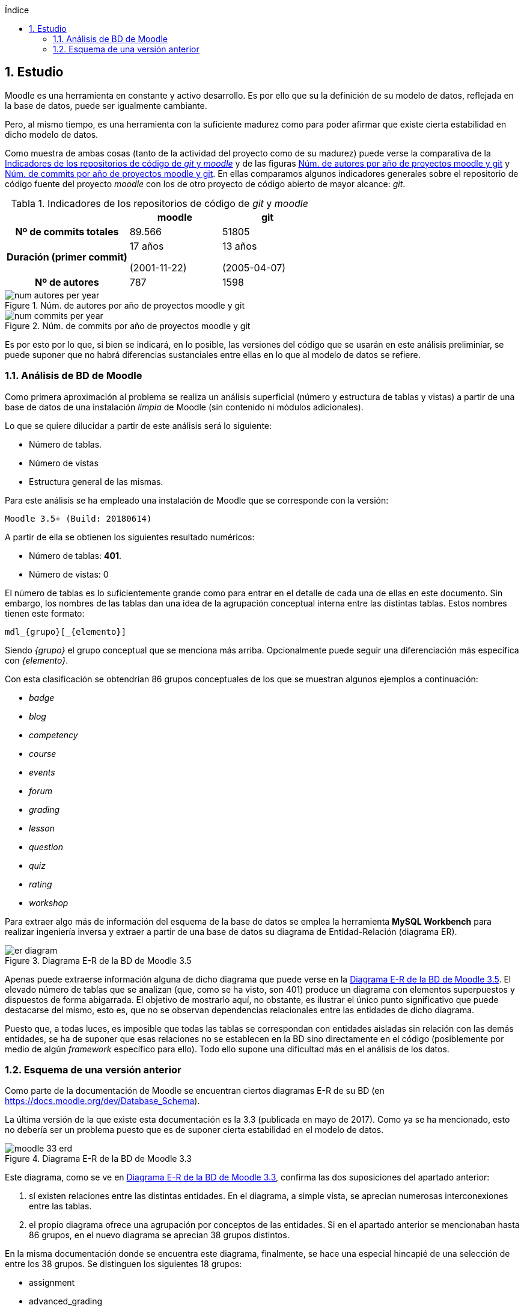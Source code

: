 :imagesdir: _images
:table-caption: Tabla

// Configuración github
ifdef::env-github[]
:tip-caption: :bulb:
:note-caption: :information_source:
:important-caption: :heavy_exclamation_mark:
:caution-caption: :fire:
:warning-caption: :warning:
endif::[]

ifndef::included[]
:numbered:
:toc:
:toclevels: 5
:lang: es
:encoding: utf8
:sectnumlevels: 5
:toc-title: Índice
:toc-placement: manual
:stem: latexmath
toc::[]

== Estudio

endif::[]

Moodle es una herramienta en constante y activo desarrollo.
Es por ello que su la definición de su modelo de datos, reflejada en la base de datos, puede ser igualmente cambiante.

Pero, al mismo tiempo, es una herramienta con la suficiente madurez como para poder afirmar que existe cierta estabilidad en dicho modelo de datos.

Como muestra de ambas cosas (tanto de la actividad del proyecto como de su madurez) puede verse la comparativa de la  <<tabla_indicadores_git_moodle>> y de las figuras <<figura_num_autores_git_moodle>> y <<figura_num_commits_git_moodle>>.
En ellas comparamos algunos indicadores generales sobre el repositorio de código fuente del proyecto _moodle_ con los de otro proyecto de código abierto de mayor alcance: _git_.

.Indicadores de los repositorios de código de _git_ y _moodle_
[[tabla_indicadores_git_moodle]]
[%header,cols="40%h,30%,30%"]
|===
||moodle|git
|Nº de commits totales|89.566|51805
|Duración (primer commit)|17 años

(2001-11-22)|13 años

(2005-04-07)
|Nº de autores|787|1598
|===

.Núm. de autores por año de proyectos moodle y git
[[figura_num_autores_git_moodle]]
image::num_autores_per_year.png[]

.Núm. de commits por año de proyectos moodle y git
[[figura_num_commits_git_moodle]]
image::num_commits_per_year.png[]

Es por esto por lo que, si bien se indicará, en lo posible, las versiones del código que se usarán en este análisis preliminiar, se puede suponer que no habrá diferencias sustanciales entre ellas en lo que al modelo de datos se refiere.


=== Análisis de BD de Moodle

Como primera aproximación al problema se realiza un análisis superficial (número y estructura de tablas y vistas) a partir de una base de datos de una instalación _limpia_ de Moodle (sin contenido ni módulos adicionales).

Lo que se quiere dilucidar a partir de este análisis será lo siguiente:

* Número de tablas.
* Número de vistas
* Estructura general de las mismas.

Para este análisis se ha empleado una instalación de Moodle que se corresponde con la versión:

 Moodle 3.5+ (Build: 20180614)

A partir de ella se obtienen los siguientes resultado numéricos:

* Número de tablas: *401*.
* Número de vistas: 0

El número de tablas es lo suficientemente grande como para entrar en el detalle de cada una de ellas en este documento.
Sin embargo, los nombres de las tablas dan una idea de la agrupación conceptual interna entre las distintas tablas.
Estos nombres tienen este formato:

 mdl_{grupo}[_{elemento}]

Siendo _{grupo}_ el grupo conceptual que se menciona más arriba. Opcionalmente puede seguir una diferenciación más específica con _{elemento}_.

Con esta clasificación se obtendrían 86 grupos conceptuales de los que se muestran algunos ejemplos a continuación:

* _badge_
* _blog_
* _competency_
* _course_
* _events_
* _forum_
* _grading_
* _lesson_
* _question_
* _quiz_
* _rating_
* _workshop_

Para extraer algo más de información del esquema de la base de datos se emplea la herramienta *MySQL Workbench* para realizar ingeniería inversa y extraer a partir de una base de datos su diagrama de Entidad-Relación (diagrama ER).

.Diagrama E-R de la BD de Moodle 3.5
[[figure_er_diagram_moodle_db]]
image::er_diagram.png[]

Apenas puede extraerse información alguna de dicho diagrama que puede verse en la <<figure_er_diagram_moodle_db>>.
El elevado número de tablas que se analizan (que, como se ha visto, son 401) produce un diagrama con elementos superpuestos y dispuestos de forma abigarrada.
El objetivo de mostrarlo aquí, no obstante, es ilustrar el único punto significativo que puede destacarse del mismo, esto es, que no se observan dependencias relacionales entre las entidades de dicho diagrama.

Puesto que, a todas luces, es imposible que todas las tablas se correspondan con entidades aisladas sin relación con las demás entidades, se ha de suponer que esas relaciones no se establecen en la BD sino directamente en el código (posiblemente por medio de algún _framework_ específico para ello).
Todo ello supone una dificultad más en el análisis de los datos.

=== Esquema de una versión anterior

Como parte de la documentación de Moodle se encuentran ciertos diagramas E-R de su BD (en https://docs.moodle.org/dev/Database_Schema).

La última versión de la que existe esta documentación es la 3.3 (publicada en mayo de 2017).
Como ya se ha mencionado, esto no debería ser un problema puesto que es de suponer cierta estabilidad en el modelo de datos.

.Diagrama E-R de la BD de Moodle 3.3
[[figure_er_diagram_moodle_db_33]]
image::moodle_33_erd.png[]

Este diagrama, como se ve en <<figure_er_diagram_moodle_db_33>>, confirma las dos suposiciones del apartado anterior:

. sí existen relaciones entre las distintas entidades. En el diagrama, a simple vista, se aprecian numerosas interconexiones entre las tablas.
. el propio diagrama ofrece una agrupación por conceptos de las entidades. Si en el apartado anterior se mencionaban hasta 86 grupos, en el nuevo diagrama se aprecian 38 grupos distintos.

En la misma documentación donde se encuentra este diagrama, finalmente, se hace una especial hincapié de una selección de entre los 38 grupos. Se distinguen los siguientes 18 grupos:

* assignment
* advanced_grading
* badge
* course
* competency
* forum
* grading
* lesson
* messages
* question_bank
* question_types
* roles
* quiz
* scorm
* survey
* users_and_profiles
* wiki
* workshop


----

WARNING: Extraer el esquema de la BD Mysql de Moodle.
Posteriormente comparar con los datos facilitados en el _dataset_.




Una de las principales dificultades que se encuentran para realizar este tipo de análisis es la de encontrar un banco de datos en crudo lo suficientemente amplio como para que el análisis pueda ser significativo.
Uno de los principales motivos es la privacidad de los usuarios/alumnos/sujetos de estudio que se quiere preservar.

En este caso se ha hecho uso de una base de datos publicada por Moodle Pty Ltd con la información personal anonimizada para que no se pueda discernir de quién se trata.

Este conjunto de datos se encuentra disponible en la siguiente URL:
https://research.moodle.net/158/.

Además de los propios datos se facilita una descripción de los mismos de la cual se extrae a continuación la información más fundamental.

Los datos se corresponden con un curso impartido en learn.moodle.net durante cuatro semanas de 2016.

Si bien en el curso estaban inscritos 6119 alumnos, sólo 2167 de ellos dieron su permiso expreso para utilizar la información generada por ellos para la investigación académica. Por tanto sólo se disponde de los datos de estos 2167.

Además se anonimizó la información (por medio de un plugin específico para moodle).

El dataset dispone de cuatro ficheros:

*

=== Base de datos
=== Análisis y extracción de datos
=== Aplicación de algoritmos de datamining
=== Resultados
